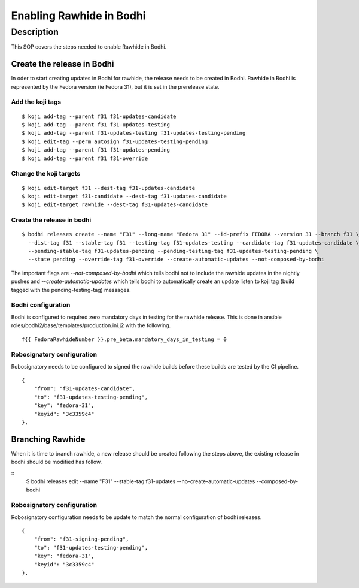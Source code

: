 .. SPDX-License-Identifier:    CC-BY-SA-3.0


===========================
Enabling Rawhide in Bodhi
===========================

Description
===========

This SOP covers the steps needed to enable Rawhide in Bodhi.


Create the release in Bodhi
---------------------------

In oder to start creating updates in Bodhi for rawhide, the release needs to be created
in Bodhi. Rawhide in Bodhi is represented by the Fedora version (ie Fedora 31), but it is set
in the prerelease state.


Add the koji tags
+++++++++++++++++

::

    $ koji add-tag --parent f31 f31-updates-candidate
    $ koji add-tag --parent f31 f31-updates-testing
    $ koji add-tag --parent f31-updates-testing f31-updates-testing-pending
    $ koji edit-tag --perm autosign f31-updates-testing-pending
    $ koji add-tag --parent f31 f31-updates-pending
    $ koji add-tag --parent f31 f31-override


Change the koji targets
+++++++++++++++++++++++

::

    $ koji edit-target f31 --dest-tag f31-updates-candidate
    $ koji edit-target f31-candidate --dest-tag f31-updates-candidate
    $ koji edit-target rawhide --dest-tag f31-updates-candidate

Create the release in bodhi
+++++++++++++++++++++++++++

::

    $ bodhi releases create --name "F31" --long-name "Fedora 31" --id-prefix FEDORA --version 31 --branch f31 \
      --dist-tag f31 --stable-tag f31 --testing-tag f31-updates-testing --candidate-tag f31-updates-candidate \
      --pending-stable-tag f31-updates-pending --pending-testing-tag f31-updates-testing-pending \
      --state pending --override-tag f31-override --create-automatic-updates --not-composed-by-bodhi


The important flags are `--not-composed-by-bodhi` which tells bodhi not to include the rawhide updates in the nightly pushes
and `--create-automatic-updates` which tells bodhi to automatically create an update listen to koji tag (build tagged with the pending-testing-tag) messages.


Bodhi configuration
+++++++++++++++++++

Bodhi is configured to required zero mandatory days in testing for the rawhide release.
This is done in ansible roles/bodhi2/base/templates/production.ini.j2 with the following.

::

    f{{ FedoraRawhideNumber }}.pre_beta.mandatory_days_in_testing = 0


Robosignatory configuration
+++++++++++++++++++++++++++

Robosignatory needs to be configured to signed the rawhide builds before these builds are tested by the CI pipeline.

::

    {
        "from": "f31-updates-candidate",
        "to": "f31-updates-testing-pending",
        "key": "fedora-31",
        "keyid": "3c3359c4"
    },


Branching Rawhide
-----------------

When it is time to branch rawhide, a new release should be created following the steps above, the existing release in bodhi should be modified has follow.

::
    $ bodhi releases edit --name "F31" --stable-tag f31-updates --no-create-automatic-updates --composed-by-bodhi

Robosignatory configuration
+++++++++++++++++++++++++++

Robosignatory configuration needs to be update to match the normal configuration of bodhi releases.

::

    {
        "from": "f31-signing-pending",
        "to": "f31-updates-testing-pending",
        "key": "fedora-31",
        "keyid": "3c3359c4"
    },
